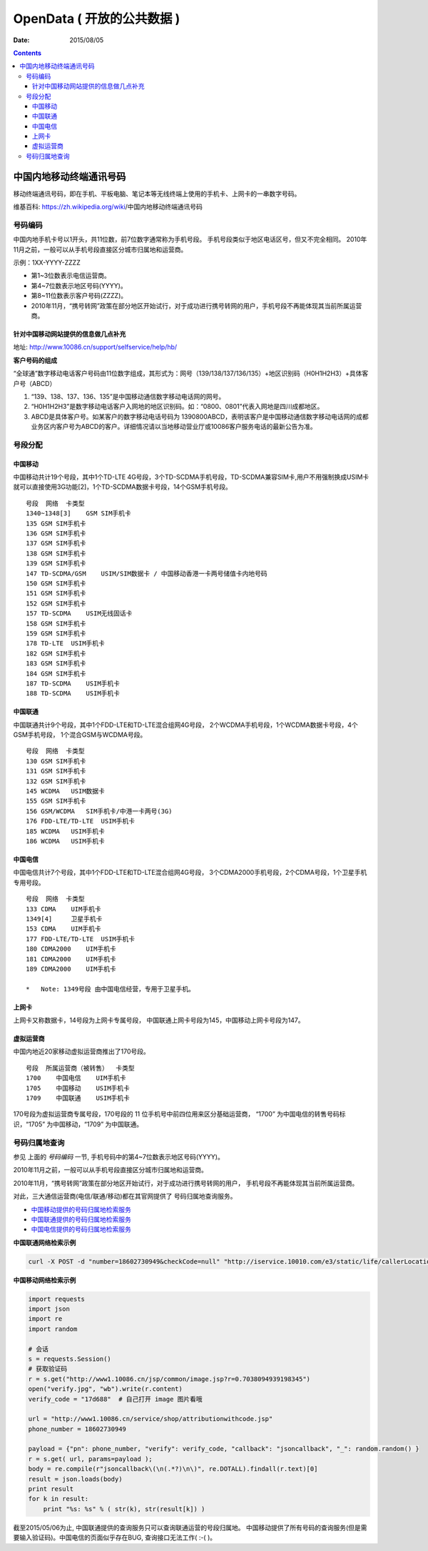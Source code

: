 OpenData ( 开放的公共数据 )
=============================

:Date: 2015/08/05


.. contents:: 

中国内地移动终端通讯号码
----------------------------------------------

移动终端通讯号码，即在手机、平板电脑、笔记本等无线终端上使用的手机卡、上网卡的一串数字号码。

维基百科: https://zh.wikipedia.org/wiki/中国内地移动终端通讯号码

号码编码
^^^^^^^^^^

中国内地手机卡号以1开头，共11位数，前7位数字通常称为手机号段。
手机号段类似于地区电话区号，但又不完全相同。
2010年11月之前，一般可以从手机号段直接区分城市归属地和运营商。

示例：1XX-YYYY-ZZZZ
    
*   第1~3位数表示电信运营商。
*   第4~7位数表示地区号码(YYYY)。
*   第8~11位数表示客户号码(ZZZZ)。
*   2010年11月，“携号转网”政策在部分地区开始试行，对于成功进行携号转网的用户，手机号段不再能体现其当前所属运营商。



针对中国移动网站提供的信息做几点补充
~~~~~~~~~~~~~~~~~~~~~~~~~~~~~~~~~~~~~~

地址: http://www.10086.cn/support/selfservice/help/hb/

**客户号码的组成**

“全球通”数字移动电话客户号码由11位数字组成，其形式为：网号（139/138/137/136/135）+地区识别码（H0H1H2H3）+具体客户号（ABCD）

1.  “139、138、137、136、135”是中国移动通信数字移动电话网的网号。
2.  “H0H1H2H3”是数字移动电话客户入网地的地区识别码。如：“0800、0801”代表入网地是四川成都地区。
3.  ABCD是具体客户号。如某客户的数字移动电话号码为 1390800ABCD，表明该客户是中国移动通信数字移动电话网的成都业务区内客户号为ABCD的客户。详细情况请以当地移动营业厅或10086客户服务电话的最新公告为准。

号段分配
^^^^^^^^^^

中国移动
~~~~~~~~~
中国移动共计19个号段，其中1个TD-LTE 4G号段，3个TD-SCDMA手机号段，TD-SCDMA兼容SIM卡,用户不用强制换成USIM卡就可以直接使用3G功能[2]，1个TD-SCDMA数据卡号段，14个GSM手机号段。

::

    号段  网络  卡类型
    1340~1348[3]    GSM SIM手机卡
    135 GSM SIM手机卡
    136 GSM SIM手机卡
    137 GSM SIM手机卡
    138 GSM SIM手机卡
    139 GSM SIM手机卡
    147 TD-SCDMA/GSM    USIM/SIM数据卡 / 中国移动香港一卡两号储值卡内地号码
    150 GSM SIM手机卡
    151 GSM SIM手机卡
    152 GSM SIM手机卡
    157 TD-SCDMA    USIM无线固话卡
    158 GSM SIM手机卡
    159 GSM SIM手机卡
    178 TD-LTE  USIM手机卡
    182 GSM SIM手机卡
    183 GSM SIM手机卡
    184 GSM SIM手机卡
    187 TD-SCDMA    USIM手机卡
    188 TD-SCDMA    USIM手机卡

中国联通
~~~~~~~~~

中国联通共计9个号段，其中1个FDD-LTE和TD-LTE混合组网4G号段，
2个WCDMA手机号段，1个WCDMA数据卡号段，4个GSM手机号段，
1个混合GSM与WCDMA号段。

::

    号段  网络  卡类型
    130 GSM SIM手机卡
    131 GSM SIM手机卡
    132 GSM SIM手机卡
    145 WCDMA   USIM数据卡
    155 GSM SIM手机卡
    156 GSM/WCDMA   SIM手机卡/中港一卡两号(3G)
    176 FDD-LTE/TD-LTE  USIM手机卡
    185 WCDMA   USIM手机卡
    186 WCDMA   USIM手机卡

中国电信
~~~~~~~~~
中国电信共计7个号段，其中1个FDD-LTE和TD-LTE混合组网4G号段，
3个CDMA2000手机号段，2个CDMA号段，1个卫星手机专用号段。

::

    号段  网络  卡类型
    133 CDMA    UIM手机卡
    1349[4]     卫星手机卡
    153 CDMA    UIM手机卡
    177 FDD-LTE/TD-LTE  USIM手机卡
    180 CDMA2000    UIM手机卡
    181 CDMA2000    UIM手机卡
    189 CDMA2000    UIM手机卡

    *   Note: 1349号段 由中国电信经营，专用于卫星手机。

上网卡
~~~~~~~~

上网卡又称数据卡，14号段为上网卡专属号段，
中国联通上网卡号段为145，中国移动上网卡号段为147。

虚拟运营商
~~~~~~~~~~~

中国内地近20家移动虚拟运营商推出了170号段。

::

    号段  所属运营商（被转售）  卡类型
    1700    中国电信    UIM手机卡
    1705    中国移动    USIM手机卡
    1709    中国联通    USIM手机卡


170号段为虚拟运营商专属号段，170号段的 11 位手机号中前四位用来区分基础运营商，
“1700” 为中国电信的转售号码标识，“1705” 为中国移动，“1709” 为中国联通。


号码归属地查询
^^^^^^^^^^^^^^^^

参见 上面的 `号码编码` 一节, 手机号码中的第4~7位数表示地区号码(YYYY)。

2010年11月之前，一般可以从手机号段直接区分城市归属地和运营商。

2010年11月，“携号转网”政策在部分地区开始试行，对于成功进行携号转网的用户，
手机号段不再能体现其当前所属运营商。

对此，三大通信运营商(电信/联通/移动)都在其官网提供了 号码归属地查询服务。

*   `中国移动提供的号码归属地检索服务 <http://www.10086.cn/support/selfservice/ownership/>`_
*   `中国联通提供的号码归属地检索服务 <http://iservice.10010.com/e3/service/service_belong.html?menuId=000400010003>`_
*   `中国电信提供的号码归属地检索服务 <http://ah.189.cn/support/common/>`_

**中国联通网络检索示例**

.. code:: bash

    curl -X POST -d "number=18602730949&checkCode=null" "http://iservice.10010.com/e3/static/life/callerLocationQuery?_=1438767945817"

**中国移动网络检索示例**
    
.. code:: python
    
    import requests
    import json
    import re
    import random

    # 会话
    s = requests.Session()
    # 获取验证码
    r = s.get("http://www1.10086.cn/jsp/common/image.jsp?r=0.7038094939198345")
    open("verify.jpg", "wb").write(r.content)
    verify_code = "17d688"  # 自己打开 image 图片看哦

    url = "http://www1.10086.cn/service/shop/attributionwithcode.jsp"
    phone_number = 18602730949

    payload = {"pn": phone_number, "verify": verify_code, "callback": "jsoncallback", "_": random.random() }
    r = s.get( url, params=payload );
    body = re.compile(r"jsoncallback\(\n(.*?)\n\)", re.DOTALL).findall(r.text)[0]
    result = json.loads(body)
    print result
    for k in result:
        print "%s: %s" % ( str(k), str(result[k]) )
    


截至2015/05/06为止, 中国联通提供的查询服务只可以查询联通运营的号段归属地。
中国移动提供了所有号码的查询服务(但是需要输入验证码)。中国电信的页面似乎存在BUG, 查询接口无法工作( :-( )。
